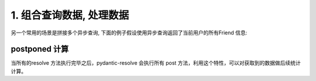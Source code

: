 .. _composer:

1. 组合查询数据, 处理数据
====

另一个常用的场景是拼接多个异步查询, 下面的例子假设使用异步查询返回了当前用户的所有Friend 信息:

.. code-block:: python
   :linenos:
   :emphasize-lines: 13-15  

   import asyncio
   from pydantic import BaseModel
   from pydantic_resolve import Resolver

   async def search_friend(name: str):
         await asyncio.sleep(1)  # search friends of tangkikodo
         return [Friend(name="tom"), Friend(name="jerry")]

   class User(BaseModel):
      name: str
      age: int

      friends: List[Friend] = []
      async def resolve_friends(self):
         return await search_friend(self.name)

   class Friend(BaseModel):
      name: str

   async def main():
      user = User(name="tangkikodo", age=20)
      user = await Resolver().resolve(user)
      print(user.json())
      
.. code-block:: shell
   :linenos:
   :emphasize-lines: 4

   {
      "name": "tangkikodo", 
      "age": 19,
      "friends": [{"name": "tom"}, {"name": "jerry"}]
   }


postponed 计算
----

当所有的resolve 方法执行完毕之后，pydantic-resolve 会执行所有 post 方法，利用这个特性，可以对获取到的数据做后续统计计算。

.. code-block:: python
   :linenos:
   :emphasize-lines: 17-19, 21-23

   import asyncio
   from pydantic import BaseModel
   from pydantic_resolve import Resolver

   async def search_friend(name: str):
         await asyncio.sleep(1)  # search friends of tangkikodo
         return [Friend(name="tom"), Friend(name="jerry")]

   class User(BaseModel):
      name: str
      age: int

      friends: List[Friend] = []
      async def resolve_friends(self):
         return await search_friend(self.name)
      
      count: int = 0
      def post_count(self):
         return len(self.friends)

      description: str = ''
      def post_description(self):
         return f'{self.name} has {len(self.friends)} friends'

   class Friend(BaseModel):
      name: str

   async def main():
      user = User(name="tangkikodo", age=20)
      user = await Resolver().resolve(user)
      print(user.json())
      
.. code-block:: shell
   :linenos:
   :emphasize-lines: 5-6

   {
      "name": "tangkikodo", 
      "age": 19,
      "friends": [{"name": "tom"}, {"name": "jerry"}],
      "count": 2,
      "description": "tangkikodo has 2 friends"
   }